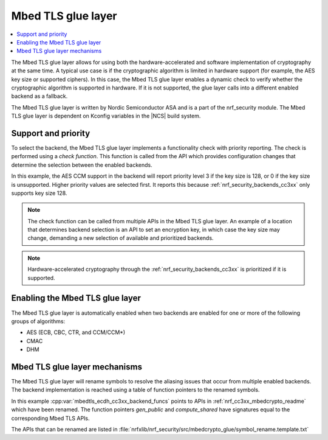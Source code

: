 .. _nrf_security_glue_layer:

Mbed TLS glue layer
###################

.. contents::
   :local:
   :depth: 2

The Mbed TLS glue layer allows for using both the hardware-accelerated and software implementation of cryptography at the same time.
A typical use case is if the cryptographic algorithm is limited in hardware support (for example, the AES key size or supported ciphers).
In this case, the Mbed TLS glue layer enables a dynamic check to verify whether the cryptographic algorithm is supported in hardware.
If it is not supported, the glue layer calls into a different enabled backend as a fallback.

The Mbed TLS glue layer is written by Nordic Semiconductor ASA and is a part of the nrf_security module.
The Mbed TLS glue layer is dependent on Kconfig variables in the |NCS| build system.

Support and priority
********************

To select the backend, the Mbed TLS glue layer implements a functionality check with priority reporting.
The check is performed using a `check function`.
This function is called from the API which provides configuration changes that determine the selection between the enabled backends.

.. code-block:: c
    :caption: Example: cc3xx backend AES CCM support and priority check

    static int mbedtls_ccm_check(mbedtls_cipher_id_t cipher, unsigned int keybits) {
            return (keybits == 128) ? 3 : 0;
    }

In this example, the AES CCM support in the backend will report priority level 3 if the key size is 128, or 0 if the key size is unsupported.
Higher priority values are selected first.
It reports this because :ref:`nrf_security_backends_cc3xx` only supports key size 128.

.. note::
   The check function can be called from multiple APIs in the Mbed TLS glue layer.
   An example of a location that determines backend selection is an API to set an encryption key, in which case the key size may change, demanding a new selection of available and prioritized backends.

.. note::
   Hardware-accelerated cryptography through the :ref:`nrf_security_backends_cc3xx` is prioritized if it is supported.


Enabling the Mbed TLS glue layer
********************************

The Mbed TLS glue layer is automatically enabled when two backends are enabled for one or more of the following groups of algorithms:

* AES (ECB, CBC, CTR, and CCM/CCM*)
* CMAC
* DHM


Mbed TLS glue layer mechanisms
******************************
The Mbed TLS glue layer will rename symbols to resolve the aliasing issues that occur from multiple enabled backends.
The backend implementation is reached using a table of function pointers to the renamed symbols.

.. code-block:: c
    :caption: Example: cc3xx backend ECDH function table

    const mbedtls_ecdh_funcs mbedtls_ecdh_cc3xx_backend_funcs = {
            .check = mbedtls_ecdh_check,
            .gen_public = mbedtls_ecdh_gen_public,
            .compute_shared = mbedtls_ecdh_compute_shared,
    };

In this example :cpp:var:`mbedtls_ecdh_cc3xx_backend_funcs` points to APIs in :ref:`nrf_cc3xx_mbedcrypto_readme` which have been renamed.
The function pointers `gen_public` and `compute_shared` have signatures equal to the corresponding Mbed TLS APIs.


The APIs that can be renamed are listed in :file:`nrfxlib/nrf_security/src/mbedcrypto_glue/symbol_rename.template.txt`
